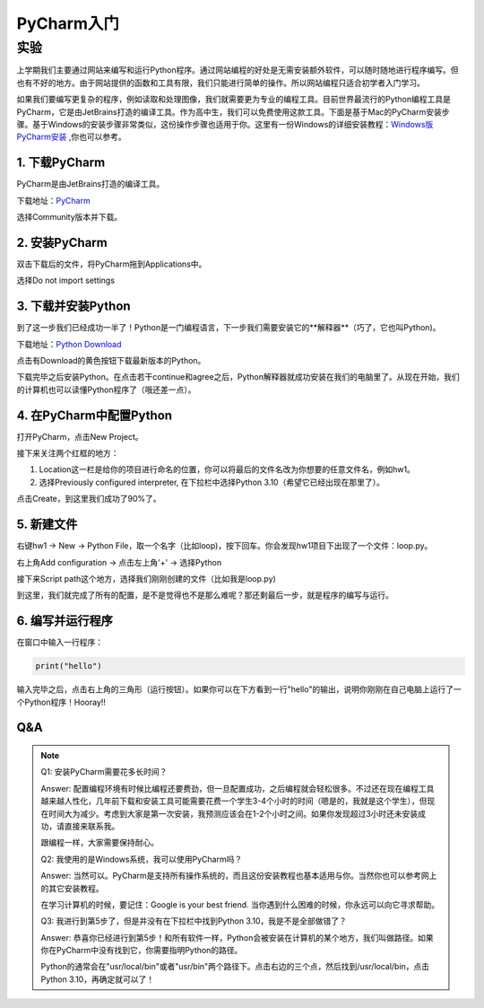 PyCharm入门
******

实验
=======

上学期我们主要通过网站来编写和运行Python程序。通过网站编程的好处是无需安装额外软件，可以随时随地进行程序编写。但也有不好的地方。由于网站提供的函数和工具有限，我们只能进行简单的操作。所以网站编程只适合初学者入门学习。

如果我们要编写更复杂的程序，例如读取和处理图像，我们就需要更为专业的编程工具。目前世界最流行的Python编程工具是PyCharm，它是由JetBrains打造的编译工具。作为高中生，我们可以免费使用这款工具。下面是基于Mac的PyCharm安装步骤。基于Windows的安装步骤非常类似，这份操作步骤也适用于你。这里有一份Windows的详细安装教程：`Windows版PyCharm安装 <http://c.biancheng.net/view/5804.html>`_ ,你也可以参考。

1. 下载PyCharm
----
PyCharm是由JetBrains打造的编译工具。

下载地址：`PyCharm <https://www.jetbrains.com/pycharm/download>`_

选择Community版本并下载。


2. 安装PyCharm
-------------
双击下载后的文件，将PyCharm拖到Applications中。


.. image:: drag.png
   :scale: 50%

选择Do not import settings

.. image:: import.png
   :scale: 50%

3. 下载并安装Python
------------
到了这一步我们已经成功一半了！Python是一门编程语言，下一步我们需要安装它的**解释器**（巧了，它也叫Python)。

下载地址：`Python Download <https://www.python.org/downloads/>`_

点击有Download的黄色按钮下载最新版本的Python。

.. image:: python.png
  :scale: 20%

下载完毕之后安装Python。在点击若干continue和agree之后，Python解释器就成功安装在我们的电脑里了。从现在开始，我们的计算机也可以读懂Python程序了（哦还差一点）。



4. 在PyCharm中配置Python
-----------------------
打开PyCharm，点击New Project。

.. image:: new.png
  :scale: 30%

接下来关注两个红框的地方：

1. Location这一栏是给你的项目进行命名的位置，你可以将最后的文件名改为你想要的任意文件名，例如hw1。

2. 选择Previously configured interpreter, 在下拉栏中选择Python 3.10（希望它已经出现在那里了）。

.. image:: config.png
  :scale: 30%

点击Create，到这里我们成功了90%了。


5. 新建文件
----------

右键hw1 -> New -> Python File，取一个名字（比如loop)，按下回车。你会发现hw1项目下出现了一个文件：loop.py。

.. image:: file.png
  :scale: 50%

.. image:: loop.png
  :scale: 80%

右上角Add configuration -> 点击左上角'+' -> 选择Python

.. image:: conf.png
  :scale: 20%

.. image:: choose.png
  :scale: 20%

接下来Script path这个地方，选择我们刚刚创建的文件（比如我是loop.py)

.. image:: path.png
  :scale: 20%

.. image:: py.png
  :scale: 20%

到这里，我们就完成了所有的配置，是不是觉得也不是那么难呢？那还剩最后一步，就是程序的编写与运行。


6. 编写并运行程序
----------

在窗口中输入一行程序：

.. code-block:: text

    print("hello")

输入完毕之后，点击右上角的三角形（运行按钮）。如果你可以在下方看到一行"hello"的输出，说明你刚刚在自己电脑上运行了一个Python程序！Hooray!!

.. image:: result.png
  :scale: 20%


Q&A
----------
.. note::

    Q1: 安装PyCharm需要花多长时间？

    Answer: 配置编程环境有时候比编程还要费劲，但一旦配置成功，之后编程就会轻松很多。不过还在现在编程工具越来越人性化，几年前下载和安装工具可能需要花费一个学生3-4个小时的时间（嗯是的，我就是这个学生），但现在时间大为减少。考虑到大家是第一次安装，我预测应该会在1-2个小时之间。如果你发现超过3小时还未安装成功，请直接来联系我。

    跟编程一样，大家需要保持耐心。

    Q2: 我使用的是Windows系统，我可以使用PyCharm吗？

    Answer: 当然可以。PyCharm是支持所有操作系统的，而且这份安装教程也基本适用与你。当然你也可以参考网上的其它安装教程。

    在学习计算机的时候，要记住：Google is your best friend. 当你遇到什么困难的时候，你永远可以向它寻求帮助。

    Q3: 我进行到第5步了，但是并没有在下拉栏中找到Python 3.10，我是不是全部做错了？

    Answer: 恭喜你已经进行到第5步！和所有软件一样，Python会被安装在计算机的某个地方，我们叫做路径。如果你在PyCharm中没有找到它，你需要指明Python的路径。

    Python的通常会在"usr/local/bin"或者"usr/bin"两个路径下。点击右边的三个点，然后找到/usr/local/bin，点击Python 3.10，再确定就可以了！

